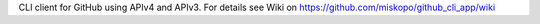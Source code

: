 CLI client for GitHub using APIv4 and APIv3. For details see Wiki on https://github.com/miskopo/github_cli_app/wiki


